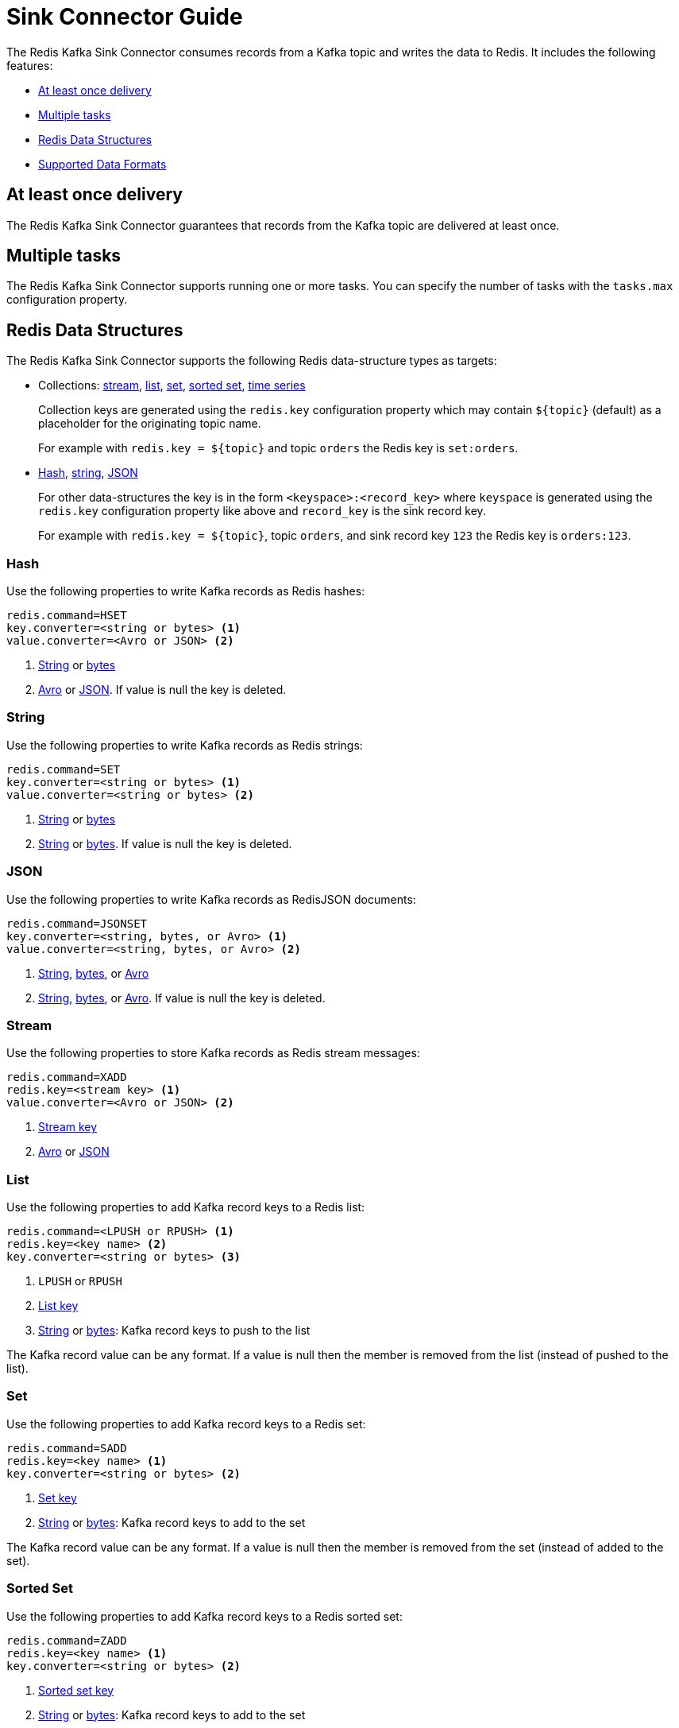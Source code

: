 [[_sink]]
= Sink Connector Guide
:name: Redis Kafka Sink Connector

The {name} consumes records from a Kafka topic and writes the data to Redis.
It includes the following features:

* <<_sink_at_least_once_delivery,At least once delivery>>
* <<_sink_tasks,Multiple tasks>>
* <<_sink_data_structures,Redis Data Structures>>
* <<_sink_data_formats,Supported Data Formats>>

[[_sink_at_least_once_delivery]]
== At least once delivery
The {name} guarantees that records from the Kafka topic are delivered at least once.

[[_sink_tasks]]
== Multiple tasks

The {name} supports running one or more tasks.
You can specify the number of tasks with the `tasks.max` configuration property.

[[_sink_data_structures]]
== Redis Data Structures
The {name} supports the following Redis data-structure types as targets:

[[_collection_key]]
* Collections: <<_sink_stream,stream>>, <<_sink_list,list>>, <<_sink_set,set>>, <<_sink_zset,sorted set>>, <<_sink_timeseries,time series>>
+
Collection keys are generated using the `redis.key` configuration property which may contain `${topic}` (default) as a placeholder for the originating topic name.
+
For example with `redis.key = ${topic}` and topic `orders` the Redis key is `set:orders`.

* <<_sink_hash,Hash>>, <<_sink_string,string>>, <<_sink_json,JSON>>
+
For other data-structures the key is in the form `<keyspace>:<record_key>` where `keyspace` is generated using the `redis.key` configuration property like above and `record_key` is the sink record key.
+
For example with `redis.key = ${topic}`, topic `orders`, and sink record key `123` the Redis key is `orders:123`.

[[_sink_hash]]
=== Hash
Use the following properties to write Kafka records as Redis hashes:

[source,properties]
----
redis.command=HSET
key.converter=<string or bytes> <1>
value.converter=<Avro or JSON> <2>
----

<1> <<_key_string,String>> or <<_key_bytes,bytes>>
<2> <<_avro,Avro>> or <<_kafka_json,JSON>>.
If value is null the key is deleted.

[[_sink_string]]
=== String
Use the following properties to write Kafka records as Redis strings:

[source,properties]
----
redis.command=SET
key.converter=<string or bytes> <1>
value.converter=<string or bytes> <2>
----

<1> <<_key_string,String>> or <<_key_bytes,bytes>>
<2> <<_value_string,String>> or <<_value_bytes,bytes>>.
If value is null the key is deleted.

[[_sink_json]]
=== JSON
Use the following properties to write Kafka records as RedisJSON documents:

[source,properties]
----
redis.command=JSONSET
key.converter=<string, bytes, or Avro> <1>
value.converter=<string, bytes, or Avro> <2>
----

<1> <<_key_string,String>>, <<_key_bytes,bytes>>, or <<_avro,Avro>>
<2> <<_value_string,String>>, <<_value_bytes,bytes>>, or <<_avro,Avro>>.
If value is null the key is deleted.

[[_sink_stream]]
=== Stream
Use the following properties to store Kafka records as Redis stream messages:

[source,properties]
----
redis.command=XADD
redis.key=<stream key> <1>
value.converter=<Avro or JSON> <2>
----

<1> <<_collection_key,Stream key>>
<2> <<_avro,Avro>> or <<_kafka_json,JSON>>

[[_sink_list]]
=== List
Use the following properties to add Kafka record keys to a Redis list:

[source,properties]
----
redis.command=<LPUSH or RPUSH> <1>
redis.key=<key name> <2>
key.converter=<string or bytes> <3>
----

<1> `LPUSH` or `RPUSH`
<2> <<_collection_key,List key>>
<3> <<_key_string,String>> or <<_key_bytes,bytes>>: Kafka record keys to push to the list

The Kafka record value can be any format.
If a value is null then the member is removed from the list (instead of pushed to the list).

[[_sink_set]]
=== Set
Use the following properties to add Kafka record keys to a Redis set:

[source,properties]
----
redis.command=SADD
redis.key=<key name> <1>
key.converter=<string or bytes> <2>
----

<1> <<_collection_key,Set key>>
<2> <<_key_string,String>> or <<_key_bytes,bytes>>: Kafka record keys to add to the set

The Kafka record value can be any format.
If a value is null then the member is removed from the set (instead of added to the set).

[[_sink_zset]]
=== Sorted Set
Use the following properties to add Kafka record keys to a Redis sorted set:

[source,properties]
----
redis.command=ZADD
redis.key=<key name> <1>
key.converter=<string or bytes> <2>
----

<1> <<_collection_key,Sorted set key>>
<2> <<_key_string,String>> or <<_key_bytes,bytes>>: Kafka record keys to add to the set

The Kafka record value should be `float64` and is used for the score.
If the score is null then the member is removed from the sorted set (instead of added to the sorted set).

[[_sink_timeseries]]
=== Time Series
Use the following properties to write Kafka records as RedisTimeSeries samples:

[source,properties]
----
redis.command=TSADD
redis.key=<key name> <1>
----

<1> <<_collection_key,Timeseries key>>

The Kafka record key must be an integer (e.g. `int64`) as it is used for the sample time in milliseconds.

The Kafka record value must be a number (e.g. `float64`) as it is used as the sample value.


[[_sink_data_formats]]
== Data Formats

The {name} supports different data formats for record keys and values depending on the target Redis data structure.

=== Kafka Record Keys
The {name} expects Kafka record keys in a specific format depending on the configured target <<_sink_data_structures,Redis data structure>>:

[options="header",cols="h,1,1"]
|====
|Target|Record Key|Assigned To
|Stream|Any|None
|Hash|String|Key
|String|<<_key_string,String>> or <<_key_bytes,bytes>>|Key
|List|<<_key_string,String>> or <<_key_bytes,bytes>>|Member
|Set|<<_key_string,String>> or <<_key_bytes,bytes>>|Member
|Sorted Set|<<_key_string,String>> or <<_key_bytes,bytes>>|Member
|JSON|<<_key_string,String>> or <<_key_bytes,bytes>>|Key
|TimeSeries|Integer|Sample time in milliseconds
|====

[[_key_string]]
==== StringConverter
If record keys are already serialized as strings use the StringConverter:

[source,properties]
----
key.converter=org.apache.kafka.connect.storage.StringConverter
----

[[_key_bytes]]
==== ByteArrayConverter
Use the byte array converter to use the binary serialized form of the Kafka record keys:

[source,properties]
----
key.converter=org.apache.kafka.connect.converters.ByteArrayConverter
----

=== Kafka Record Values
Multiple data formats are supported for Kafka record values depending on the configured target <<_sink_data_structures,Redis data structure>>.
Each data structure expects a specific format.
If your data in Kafka is not in the format expected for a given data structure, consider using https://docs.confluent.io/platform/current/connect/transforms/overview.html[Single Message Transformations] to convert to a byte array, string, Struct, or map before it is written to Redis.

[options="header",cols="h,1,1"]
|====
|Target|Record Value|Assigned To
|Stream|<<_avro,Avro>> or <<_kafka_json,JSON>>|Message body
|Hash|<<_avro,Avro>> or <<_kafka_json,JSON>>|Fields
|String|<<_value_string,String>> or <<_value_bytes,bytes>>|Value
|List|Any|Removal if null
|Set|Any|Removal if null
|Sorted Set|Number|Score or removal if null
|JSON|<<_value_string,String>> or <<_value_bytes,bytes>>|Value
|TimeSeries|Number|Sample value
|====

[[_value_string]]
==== StringConverter
If record values are already serialized as strings, use the StringConverter to store values in Redis as strings:

[source,properties]
----
value.converter=org.apache.kafka.connect.storage.StringConverter
----

[[_value_bytes]]
==== ByteArrayConverter
Use the byte array converter to store the binary serialized form (for example, JSON, Avro, Strings, etc.) of the Kafka record values in Redis as byte arrays:

[source,properties]
----
value.converter=org.apache.kafka.connect.converters.ByteArrayConverter
----

[[_avro]]
==== Avro
[source,properties]
----
value.converter=io.confluent.connect.avro.AvroConverter
value.converter.schema.registry.url=http://localhost:8081
----

[[_kafka_json]]
==== JSON
[source,properties]
----
value.converter=org.apache.kafka.connect.json.JsonConverter
value.converter.schemas.enable=<true|false> <1>
----

<1> Set to `true` if the JSON record structure has an attached schema


